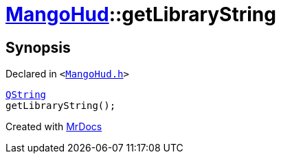 [#MangoHud-getLibraryString]
= xref:MangoHud.adoc[MangoHud]::getLibraryString
:relfileprefix: ../
:mrdocs:


== Synopsis

Declared in `&lt;https://github.com/PrismLauncher/PrismLauncher/blob/develop/MangoHud.h#L26[MangoHud&period;h]&gt;`

[source,cpp,subs="verbatim,replacements,macros,-callouts"]
----
xref:QString.adoc[QString]
getLibraryString();
----



[.small]#Created with https://www.mrdocs.com[MrDocs]#
